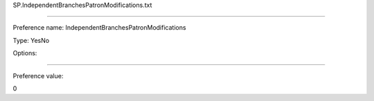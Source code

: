 SP.IndependentBranchesPatronModifications.txt

----------

Preference name: IndependentBranchesPatronModifications

Type: YesNo

Options: 

----------

Preference value: 



0

























